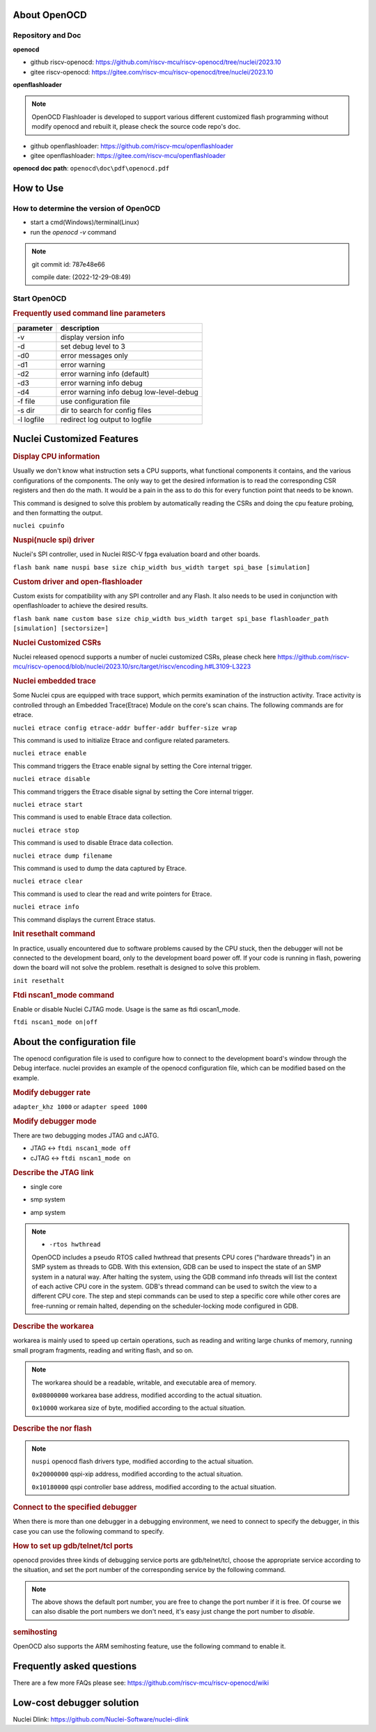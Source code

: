 .. _openocd_intro:

About OpenOCD
=============

Repository and Doc
------------------

**openocd**

- github riscv-openocd: https://github.com/riscv-mcu/riscv-openocd/tree/nuclei/2023.10

- gitee riscv-openocd: https://gitee.com/riscv-mcu/riscv-openocd/tree/nuclei/2023.10

**openflashloader**

.. note::

   OpenOCD Flashloader is developed to support various different customized flash programming
   without modify openocd and rebuilt it, please check the source code repo's doc.

- github openflashloader: https://github.com/riscv-mcu/openflashloader

- gitee openflashloader: https://gitee.com/riscv-mcu/openflashloader

**openocd doc path**: ``openocd\doc\pdf\openocd.pdf``

How to Use
==========

How to determine the version of OpenOCD
---------------------------------------

* start a cmd(Windows)/terminal(Linux)
* run the *openocd -v* command

.. image:: /asserts/images/openocd-v.png
    :width: 900px

.. note::

    git commit id: 787e48e66

    compile date: (2022-12-29-08:49)

Start OpenOCD
-------------

.. rubric:: Frequently used command line parameters

+------------+-------------------------------------------+
| parameter  | description                               |
+============+===========================================+
| -v         | display version info                      |
+------------+-------------------------------------------+
| -d         | set debug level to 3                      |
+------------+-------------------------------------------+
| -d0        | error messages only                       |
+------------+-------------------------------------------+
| -d1        | error warning                             |
+------------+-------------------------------------------+
| -d2        | error warning info (default)              |
+------------+-------------------------------------------+
| -d3        | error warning info debug                  |
+------------+-------------------------------------------+
| -d4        | error warning info debug  low-level-debug |
+------------+-------------------------------------------+
| -f file    | use configuration file                    |
+------------+-------------------------------------------+
| -s dir     | dir to search for config files            |
+------------+-------------------------------------------+
| -l logfile | redirect log output to logfile            |
+------------+-------------------------------------------+

Nuclei Customized Features
==========================

.. rubric:: Display CPU information

Usually we don't know what instruction sets a CPU supports, what functional components it contains, and the various
configurations of the components. The only way to get the desired information is to read the corresponding CSR
registers and then do the math. It would be a pain in the ass to do this for every function point that needs to be known.

This command is designed to solve this problem by automatically reading the CSRs and doing the cpu feature probing, and then formatting the output.

``nuclei cpuinfo``

.. rubric:: Nuspi(nucle spi) driver

Nuclei's SPI controller, used in Nuclei RISC-V fpga evaluation board and other boards.

``flash bank name nuspi base size chip_width bus_width target spi_base [simulation]``

.. rubric:: Custom driver and open-flashloader

Custom exists for compatibility with any SPI controller and any Flash. It also needs to be used in conjunction with 
openflashloader to achieve the desired results.

``flash bank name custom base size chip_width bus_width target spi_base flashloader_path [simulation] [sectorsize=]``

.. rubric:: Nuclei Customized CSRs

Nuclei released openocd supports a number of nuclei customized CSRs, please check here https://github.com/riscv-mcu/riscv-openocd/blob/nuclei/2023.10/src/target/riscv/encoding.h#L3109-L3223

.. rubric:: Nuclei embedded trace

Some Nuclei cpus are equipped with trace support, which permits examination of the instruction activity. Trace 
activity is controlled through an Embedded Trace(Etrace) Module on the core's scan chains. The following 
commands are for etrace.

``nuclei etrace config etrace-addr buffer-addr buffer-size wrap``

This command is used to initialize Etrace and configure related parameters.

``nuclei etrace enable``

This command triggers the Etrace enable signal by setting the Core internal trigger.

``nuclei etrace disable``

This command triggers the Etrace disable signal by setting the Core internal trigger.

``nuclei etrace start``

This command is used to enable Etrace data collection.

``nuclei etrace stop``

This command is used to disable Etrace data collection.

``nuclei etrace dump filename``

This command is used to dump the data captured by Etrace.

``nuclei etrace clear``

This command is used to clear the read and write pointers for Etrace.

``nuclei etrace info``

This command displays the current Etrace status.

.. rubric:: Init resethalt command

In practice, usually encountered due to software problems caused by the CPU stuck, then the debugger will not 
be connected to the development board, only to the development board power off. If your code is running in 
flash, powering down the board will not solve the problem. resethalt is designed to solve this problem.

``init resethalt``

.. rubric:: Ftdi nscan1_mode command

Enable or disable Nuclei CJTAG mode. Usage is the same as ftdi oscan1_mode.

``ftdi nscan1_mode on|off``

About the configuration file
============================

The openocd configuration file is used to configure how to connect to the development board's window 
through the Debug interface. nuclei provides an example of the openocd configuration file, which can 
be modified based on the example.

.. rubric:: Modify debugger rate

``adapter_khz 1000`` or ``adapter speed 1000``

.. rubric:: Modify debugger mode

There are two debugging modes JTAG and cJATG.

* JTAG <-> ``ftdi nscan1_mode off``

* cJTAG <-> ``ftdi nscan1_mode on``

.. rubric:: Describe the JTAG link

* single core

.. code-block:: c
    :linenos:

    set _CHIPNAME0 riscv0
    jtag newtap $_CHIPNAME0 cpu -irlen 5 -expected-id 0x10900a6d

    set _TARGETNAME0 $_CHIPNAME0.cpu
    target create $_TARGETNAME0 riscv -chain-position $_TARGETNAME0 -coreid 0

* smp system

.. code-block:: c
    :linenos:

    set _CHIPNAME0 riscv0
    jtag newtap $_CHIPNAME0 cpu -irlen 5 -expected-id 0x10900a6d

    set _TARGETNAME0 $_CHIPNAME0.cpu
    target create $_TARGETNAME0.0 riscv -chain-position $_TARGETNAME0 -coreid 0 -rtos hwthread
    target create $_TARGETNAME0.1 riscv -chain-position $_TARGETNAME0 -coreid 1
    target create $_TARGETNAME0.2 riscv -chain-position $_TARGETNAME0 -coreid 2
    target smp $_TARGETNAME0.0 $_TARGETNAME0.1 $_TARGETNAME0.2

* amp system

.. code-block:: c
    :linenos:

    set _CHIPNAME0 riscv0
    jtag newtap $_CHIPNAME0 cpu -irlen 5 -expected-id 0x10900a6d

    set _CHIPNAME1 riscv1
    jtag newtap $_CHIPNAME1 cpu -irlen 5 -expected-id 0x10300a6d

    set _TARGETNAME0 $_CHIPNAME0.cpu
    target create $_TARGETNAME0 riscv -chain-position $_TARGETNAME0 -coreid 0

    set _TARGETNAME1 $_CHIPNAME1.cpu
    target create $_TARGETNAME1.0 riscv -chain-position $_TARGETNAME0 -coreid 0 -rtos hwthread
    target create $_TARGETNAME1.1 riscv -chain-position $_TARGETNAME0 -coreid 1
    target smp $_TARGETNAME1.0 $_TARGETNAME1.1

.. note::

    * ``-rtos hwthread``

    OpenOCD includes a pseudo RTOS called hwthread that presents CPU cores ("hardware
    threads") in an SMP system as threads to GDB. With this extension, GDB can be used to
    inspect the state of an SMP system in a natural way. After halting the system, using the
    GDB command info threads will list the context of each active CPU core in the system.
    GDB's thread command can be used to switch the view to a different CPU core. The step
    and stepi commands can be used to step a specific core while other cores are free-running
    or remain halted, depending on the scheduler-locking mode configured in GDB.

.. rubric:: Describe the workarea

workarea is mainly used to speed up certain operations, such as reading and writing large 
chunks of memory, running small program fragments, reading and writing flash, and so on.

.. code-block:: c
    :linenos:

    $_TARGETNAME0.0 configure -work-area-phys 0x08000000 -work-area-size 0x10000 -work-area-backup 1

.. note::

    The workarea should be a readable, writable, and executable area of memory.

    ``0x08000000`` workarea base address, modified according to the actual situation.

    ``0x10000`` workarea size of byte, modified according to the actual situation.

.. rubric:: Describe the nor flash

.. code-block:: c
    :linenos:

    set _FLASHNAME0 $_CHIPNAME0.flash
    flash bank $_FLASHNAME0 nuspi 0x20000000 0 0 0 $_TARGETNAME0.0 0x10180000

.. note::

    ``nuspi`` openocd flash drivers type, modified according to the actual situation.

    ``0x20000000`` qspi-xip address, modified according to the actual situation.

    ``0x10180000`` qspi controller base address, modified according to the actual situation.

.. rubric:: Connect to the specified debugger

When there is more than one debugger in a debugging environment, we need to connect to 
specify the debugger, in this case you can use the following command to specify.

.. code-block:: c
    :linenos:

    ftdi_serial FT4YR31I

.. rubric:: How to set up gdb/telnet/tcl ports

openocd provides three kinds of debugging service ports are gdb/telnet/tcl, choose 
the appropriate service according to the situation, and set the port number of the 
corresponding service by the following command.

.. code-block:: c
    :linenos:

    gdb_port 3333
    telnet_port 4444
    tcl_port 6666

.. note::

    The above shows the default port number, you are free to change the port number 
    if it is free. Of course we can also disable the port numbers we don't need, it's 
    easy just change the port number to `disable`.

.. rubric:: semihosting

OpenOCD also supports the ARM semihosting feature, use the following command to enable it.

.. code-block:: c
    :linenos:

    arm semihosting enable

Frequently asked questions
==========================

There are a few more FAQs please see: https://github.com/riscv-mcu/riscv-openocd/wiki

Low-cost debugger solution
==========================

Nuclei Dlink: https://github.com/Nuclei-Software/nuclei-dlink
